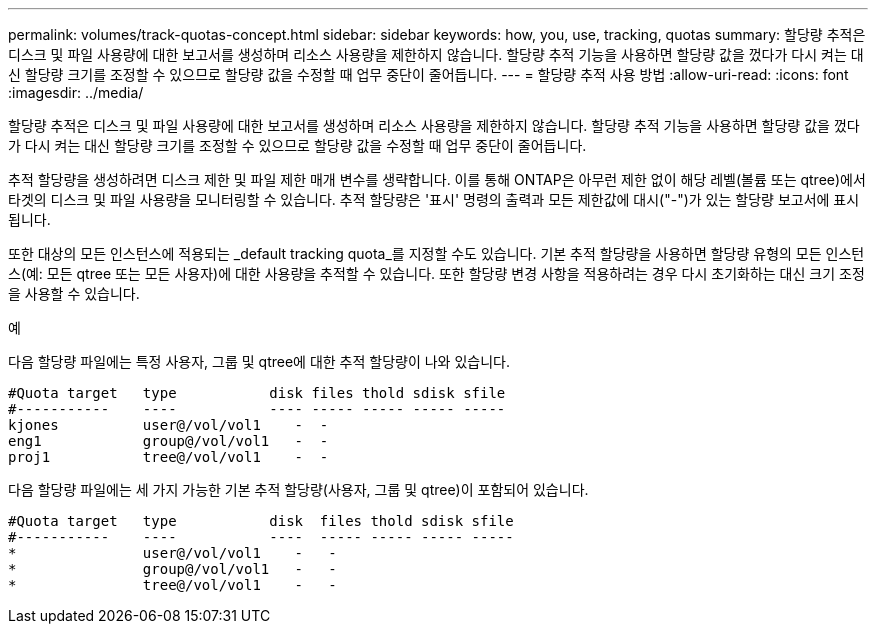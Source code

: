 ---
permalink: volumes/track-quotas-concept.html 
sidebar: sidebar 
keywords: how, you, use, tracking, quotas 
summary: 할당량 추적은 디스크 및 파일 사용량에 대한 보고서를 생성하며 리소스 사용량을 제한하지 않습니다. 할당량 추적 기능을 사용하면 할당량 값을 껐다가 다시 켜는 대신 할당량 크기를 조정할 수 있으므로 할당량 값을 수정할 때 업무 중단이 줄어듭니다. 
---
= 할당량 추적 사용 방법
:allow-uri-read: 
:icons: font
:imagesdir: ../media/


[role="lead"]
할당량 추적은 디스크 및 파일 사용량에 대한 보고서를 생성하며 리소스 사용량을 제한하지 않습니다. 할당량 추적 기능을 사용하면 할당량 값을 껐다가 다시 켜는 대신 할당량 크기를 조정할 수 있으므로 할당량 값을 수정할 때 업무 중단이 줄어듭니다.

추적 할당량을 생성하려면 디스크 제한 및 파일 제한 매개 변수를 생략합니다. 이를 통해 ONTAP은 아무런 제한 없이 해당 레벨(볼륨 또는 qtree)에서 타겟의 디스크 및 파일 사용량을 모니터링할 수 있습니다. 추적 할당량은 '표시' 명령의 출력과 모든 제한값에 대시("-")가 있는 할당량 보고서에 표시됩니다.

또한 대상의 모든 인스턴스에 적용되는 _default tracking quota_를 지정할 수도 있습니다. 기본 추적 할당량을 사용하면 할당량 유형의 모든 인스턴스(예: 모든 qtree 또는 모든 사용자)에 대한 사용량을 추적할 수 있습니다. 또한 할당량 변경 사항을 적용하려는 경우 다시 초기화하는 대신 크기 조정을 사용할 수 있습니다.

.예
다음 할당량 파일에는 특정 사용자, 그룹 및 qtree에 대한 추적 할당량이 나와 있습니다.

[listing]
----

#Quota target   type           disk files thold sdisk sfile
#-----------    ----           ---- ----- ----- ----- -----
kjones          user@/vol/vol1    -  -
eng1            group@/vol/vol1   -  -
proj1           tree@/vol/vol1    -  -
----
다음 할당량 파일에는 세 가지 가능한 기본 추적 할당량(사용자, 그룹 및 qtree)이 포함되어 있습니다.

[listing]
----

#Quota target   type           disk  files thold sdisk sfile
#-----------    ----           ----  ----- ----- ----- -----
*               user@/vol/vol1    -   -
*               group@/vol/vol1   -   -
*               tree@/vol/vol1    -   -
----